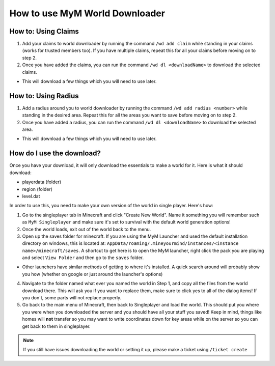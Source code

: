 .. _ref-worlddownloader:

+++++++++++++++++++++++++++++++
How to use MyM World Downloader
+++++++++++++++++++++++++++++++

How to: Using Claims
====================

1. Add your claims to world downloader by running the command ``/wd add claim`` while standing in your claims (works for trusted members too). If you have multiple claims, repeat this for all your claims before moving on to step 2.

2. Once you have added the claims, you can run the command ``/wd dl <downloadName>`` to download the selected claims.

* This will download a few things which you will need to use later.

How to: Using Radius
====================

1. Add a radius around you to world downloader by running the command ``/wd add radius <number>`` while standing in the desired area. Repeat this for all the areas you want to save before moving on to step 2.

2. Once you have added a radius, you can run the command ``/wd dl <downloadName>`` to download the selected area.

* This will download a few things which you will need to use later.

How do I use the download?
==========================

Once you have your download, it will only download the essentials to make a world for it. Here is what it should download:

* playerdata (folder)
* region (folder)
* level.dat

In order to use this, you need to make your own version of the world in single player. Here's how:

1. Go to the singleplayer tab in Minecraft and click "Create New World". Name it something you will remember such as ``MyM Singleplayer`` and make sure it's set to survival with the default world generation options!

2. Once the world loads, exit out of the world back to the menu.

3. Open up the saves folder for minecraft. If you are using the MyM Launcher and used the default installation directory on windows, this is located at: ``AppData/roaming/.mineyourmind/instances/<instance name>/minecraft/saves``. A shortcut to get here is to open the MyM launcher, right click the pack you are playing and select ``View Folder`` and then go to the ``saves`` folder.

* Other launchers have similar methods of getting to where it's installed. A quick search around will probably show you how (whether on google or just around the launcher's options)

4. Navigate to the folder named what ever you named the world in Step 1, and copy all the files from the world download there. This will ask you if you want to replace them, make sure to click yes to all of the dialog items! If you don't, some parts will not replace properly.

5. Go back to the main menu of Minecraft, then back to Singleplayer and load the world. This should put you where you were when you downloaded the server and you should have all your stuff you saved! Keep in mind, things like homes will **not** transfer so you may want to write coordinates down for key areas while on the server so you can get back to them in singleplayer.

.. note:: If you still have issues downloading the world or setting it up, please make a ticket using ``/ticket create``